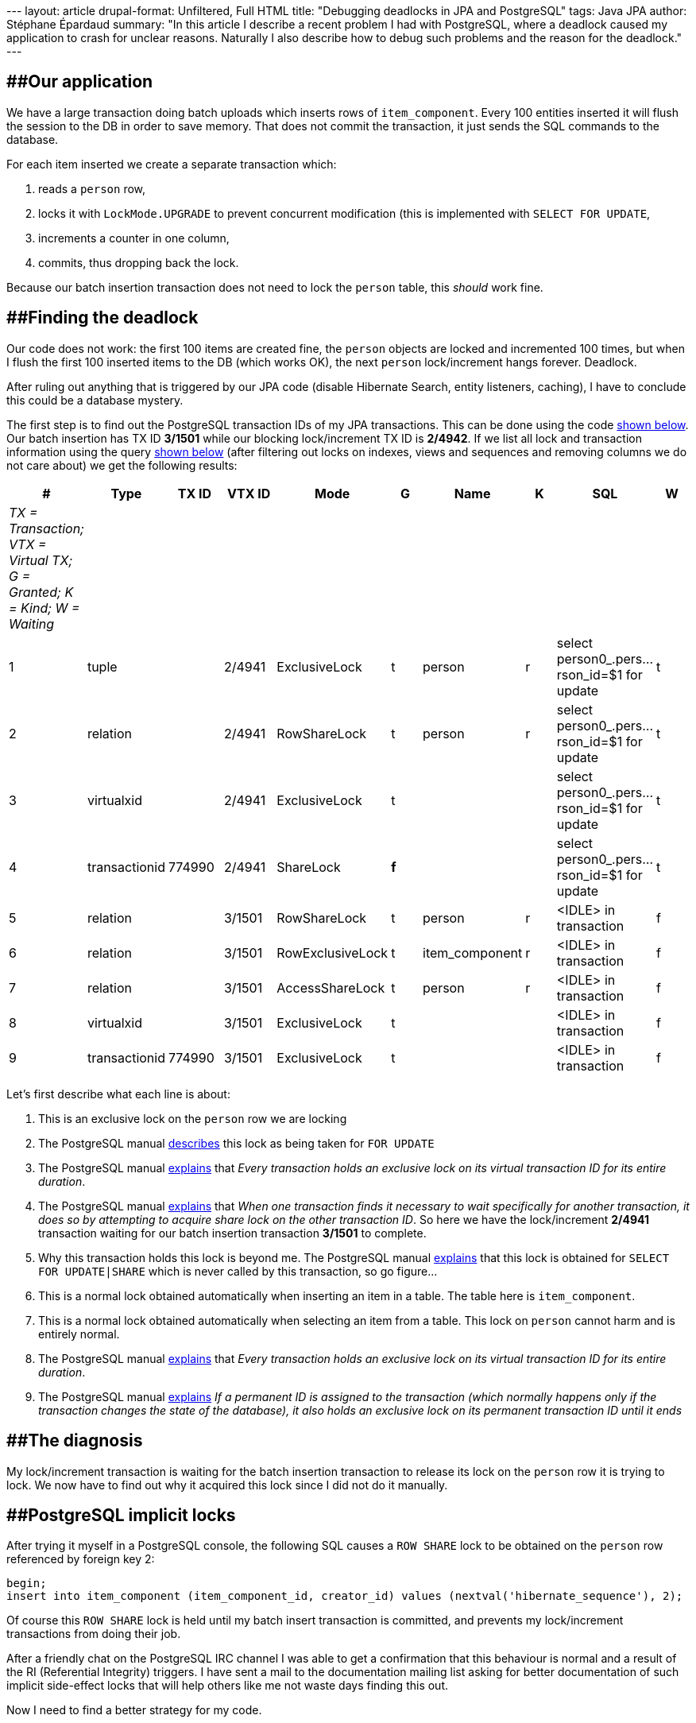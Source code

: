 --- layout: article drupal-format: Unfiltered, Full HTML title:
"Debugging deadlocks in JPA and PostgreSQL" tags: Java JPA author:
Stéphane Épardaud summary: "In this article I describe a recent problem
I had with PostgreSQL, where a deadlock caused my application to crash
for unclear reasons. Naturally I also describe how to debug such
problems and the reason for the deadlock." ---

== [#DebuggingdeadlocksinJPAandPostgreSQL-Ourapplication]####Our application

We have a large transaction doing batch uploads which inserts rows of
`item_component`. Every 100 entities inserted it will flush the session
to the DB in order to save memory. That does not commit the transaction,
it just sends the SQL commands to the database.

For each item inserted we create a separate transaction which:

. reads a `person` row,
. locks it with `LockMode.UPGRADE` to prevent concurrent modification
(this is implemented with `SELECT FOR UPDATE`,
. increments a counter in one column,
. commits, thus dropping back the lock.

Because our batch insertion transaction does not need to lock the
`person` table, this _should_ work fine.

== [#DebuggingdeadlocksinJPAandPostgreSQL-Findingthedeadlock]####Finding the deadlock

Our code does not work: the first 100 items are created fine, the
`person` objects are locked and incremented 100 times, but when I flush
the first 100 inserted items to the DB (which works OK), the next
`person` lock/increment hangs forever. Deadlock.

After ruling out anything that is triggered by our JPA code (disable
Hibernate Search, entity listeners, caching), I have to conclude this
could be a database mystery.

The first step is to find out the PostgreSQL transaction IDs of my JPA
transactions. This can be done using the code
link:#DebuggingdeadlocksinJPAandPostgreSQL-tid[shown below]. Our batch
insertion has TX ID *3/1501* while our blocking lock/increment TX ID is
*2/4942*. If we list all lock and transaction information using the
query link:#DebuggingdeadlocksinJPAandPostgreSQL-query[shown below]
(after filtering out locks on indexes, views and sequences and removing
columns we do not care about) we get the following results:

[cols=",,,,,,,,,",]
|===
|# |Type |TX ID |VTX ID |Mode |G |Name |K |SQL |W

|_TX = Transaction; VTX = Virtual TX; G = Granted; K = Kind; W =
Waiting_ | | | | | | | | |

|1 |tuple | |2/4941 |ExclusiveLock |t |person |r |select
person0_.pers...rson_id=$1 for update |t

|2 |relation | |2/4941 |RowShareLock |t |person |r |select
person0_.pers...rson_id=$1 for update |t

|3 |virtualxid | |2/4941 |ExclusiveLock |t | | |select
person0_.pers...rson_id=$1 for update |t

|4 |transactionid |774990 |2/4941 |ShareLock |*f* | | |select
person0_.pers...rson_id=$1 for update |t

|5 |relation | |3/1501 |RowShareLock |t |person |r |<IDLE> in
transaction |f

|6 |relation | |3/1501 |RowExclusiveLock |t |item_component |r |<IDLE>
in transaction |f

|7 |relation | |3/1501 |AccessShareLock |t |person |r |<IDLE> in
transaction |f

|8 |virtualxid | |3/1501 |ExclusiveLock |t | | |<IDLE> in transaction |f

|9 |transactionid |774990 |3/1501 |ExclusiveLock |t | | |<IDLE> in
transaction |f
|===

Let's first describe what each line is about:

. This is an exclusive lock on the `person` row we are locking
. The PostgreSQL manual
[.nobr]#http://www.wirebound.net/docs/8.3/static/explicit-locking.html[describes]#
this lock as being taken for `FOR UPDATE`
. The PostgreSQL manual
[.nobr]#http://www.wirebound.net/docs/8.3/static/view-pg-locks.html[explains]#
that _Every transaction holds an exclusive lock on its virtual
transaction ID for its entire duration_.
. The PostgreSQL manual
[.nobr]#http://www.wirebound.net/docs/8.3/static/view-pg-locks.html[explains]#
that _When one transaction finds it necessary to wait specifically for
another transaction, it does so by attempting to acquire share lock on
the other transaction ID_. So here we have the lock/increment *2/4941*
transaction waiting for our batch insertion transaction *3/1501* to
complete.
. Why this transaction holds this lock is beyond me. The PostgreSQL
manual
[.nobr]#http://www.wirebound.net/docs/8.3/static/explicit-locking.html[explains]#
that this lock is obtained for `SELECT FOR UPDATE|SHARE` which is never
called by this transaction, so go figure...
. This is a normal lock obtained automatically when inserting an item in
a table. The table here is `item_component`.
. This is a normal lock obtained automatically when selecting an item
from a table. This lock on `person` cannot harm and is entirely normal.
. The PostgreSQL manual
[.nobr]#http://www.wirebound.net/docs/8.3/static/view-pg-locks.html[explains]#
that _Every transaction holds an exclusive lock on its virtual
transaction ID for its entire duration_.
. The PostgreSQL manual
[.nobr]#http://www.wirebound.net/docs/8.3/static/view-pg-locks.html[explains]#
_If a permanent ID is assigned to the transaction (which normally
happens only if the transaction changes the state of the database), it
also holds an exclusive lock on its permanent transaction ID until it
ends_

== [#DebuggingdeadlocksinJPAandPostgreSQL-Thediagnosis]####The diagnosis

My lock/increment transaction is waiting for the batch insertion
transaction to release its lock on the `person` row it is trying to
lock. We now have to find out why it acquired this lock since I did not
do it manually.

== [#DebuggingdeadlocksinJPAandPostgreSQL-PostgreSQLimplicitlocks]####PostgreSQL implicit locks

After trying it myself in a PostgreSQL console, the following SQL causes
a `ROW SHARE` lock to be obtained on the `person` row referenced by
foreign key 2:

[source,code-java]
----
begin;
insert into item_component (item_component_id, creator_id) values (nextval('hibernate_sequence'), 2);
----

Of course this `ROW SHARE` lock is held until my batch insert
transaction is committed, and prevents my lock/increment transactions
from doing their job.

After a friendly chat on the PostgreSQL IRC channel I was able to get a
confirmation that this behaviour is normal and a result of the RI
(Referential Integrity) triggers. I have sent a mail to the
documentation mailing list asking for better documentation of such
implicit side-effect locks that will help others like me not waste days
finding this out.

Now I need to find a better strategy for my code.

== [#DebuggingdeadlocksinJPAandPostgreSQL-Appendix]####Appendix

[#DebuggingdeadlocksinJPAandPostgreSQL-tid]##

=== [#DebuggingdeadlocksinJPAandPostgreSQL-DisplayVirtualTransactionIDinJPA]####Display Virtual Transaction ID in JPA

Use this code to find out your PostgreSQL virtual transaction ID:

[source,code-java]
----
 public Object getTXID() {
  Query query =
   entityManager.createNativeQuery("select virtualtransaction from pg_locks where pid = pg_backend_pid()");
  return query.getSingleResult();
 }
----

[#DebuggingdeadlocksinJPAandPostgreSQL-query]##

=== [#DebuggingdeadlocksinJPAandPostgreSQL-Listingalllocksandtheirtransactions]####Listing all locks and their transactions

Use this SQL to list all locks and their transactions:

[source,code-java]
----
select
 locktype, database, relation, page, tuple, transactionid, virtualtransaction, mode, granted,
 relname, relkind,
 datname, usename,
 case
  when length(current_query) > 40
    then substring(current_query for 20) || '...'
         || substring(current_query from (length(current_query) - 19) for 20)
  else current_query
 end as query,
 waiting, query_start, client_addr, client_port
from pg_locks
 left outer join pg_class on oid = relation
 left outer join pg_stat_activity on pid = procpid
order by pid;
----

_mailto:editorial@lunatech.com[Stéphane "FroMage" Épardaud] is a senior
software developer at Lunatech Research. He enjoys
http://en.wikipedia.org/wiki/The_Argument_Skit[good arguments],
especially if he will win them or/and learn something, so don't hesitate
to comment by dropping him a mail._
